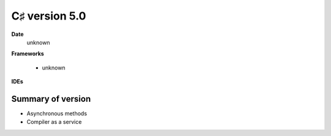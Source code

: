 ﻿

.. index::
   pair: C♯ version; 5.0



.. _csharp_version_5_0:

====================
C♯ version 5.0
====================


.. seealso:: https://secure.wikimedia.org/wikipedia/en/wiki/C_Sharp_%28programming_language%29#Versions



**Date**
  unknown


**Frameworks**

  - unknown

**IDEs**




Summary of version
===================


- Asynchronous methods
- Compiler as a service







